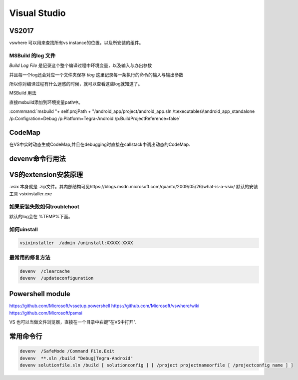 ﻿Visual Studio
*************

VS2017
======

vswhere 可以用来查找所有vs instance的位置，以及所安装的组件。

.. code-block:: bash
   SET VS_COMPONENTS=(Microsoft.VisualStudio.VC.Ide.Core Microsoft.VisualStudio.VC.MSBuild.Base Microsoft.VisualStudio.Component.CoreEditor Microsoft.VisualStudio.ComponentGroup.NativeDesktop.Core)
   SET VSWHERE_REQUIREMENTS=
   FOR %%c IN %VS_COMPONENTS% DO SET VSWHERE_REQUIREMENTS=!VSWHERE_REQUIREMENTS! -requires %%c
   CALL "%VSWHERE_DIR%\vswhere.exe" -products Microsoft.VisualStudio.Product.%VSWHERE_VARIANT% -version %VSWHERE_RANGE% %VSWHERE_REQUIREMENTS% -property installationPath > "%HERE%\vswhere.log"


MSBuild 的log 文件
------------------

*Build Log File* 是记录这个整个编译过程中环境变量，以及输入与办出参数

并且每一个log还会对应一个文件夹保存 *tlog* 这里记录每一条执行的命令的输入与输出参数 

所以你对编译过程有什么迷惑的时候，就可以查看这些log就知道了。


MSBuild 用法

直接msbuild添加到环境变量path中。 

:commmand:`msbuild  "+ self.projPath + "/android_app/project/android_app.sln /t:executables\\android_app_standalone /p:Configration=Debug /p:Platform=Tegra-Android /p:BuildProjectReference=false`


CodeMap
=======

在VS中实时动态生成CodeMap,并且在debugging时直接在callstack中调出动态的CodeMap.

devenv命令行用法
================

VS的extension安装原理
=====================

.vsix 本身就是 .zip文件。其内部结构可见https://blogs.msdn.microsoft.com/quanto/2009/05/26/what-is-a-vsix/
默认的安装工具  vsixinstaller.exe 

如果安装失败如何troublehoot
---------------------------

默认的log会在 %TEMP%下面。


如何uinstall
------------

.. code-block:: bash 
   
   vsixinstaller  /admin /uninstall:XXXXX-XXXX

最常用的修复方法
----------------

.. code-block:: bash
   
   devenv  /clearcache
   devenv  /updateconfiguration 


Powershell module 
=================

https://github.com/Microsoft/vssetup.powershell
https://github.com/Microsoft/vswhere/wiki
https://github.com/Microsoft/psmsi


VS 也可以当做文件浏览器，直接在一个目录中右键"在VS中打开".


常用命令行
==========

.. code-block:: bash
   
   devenv  /SafeMode /Command File.Exit
   devenv  **.sln /build "Debug|Tegra-Android"
   devenv solutionfile.sln /build [ solutionconfig ] [ /project projectnameorfile [ /projectconfig name ] ]


